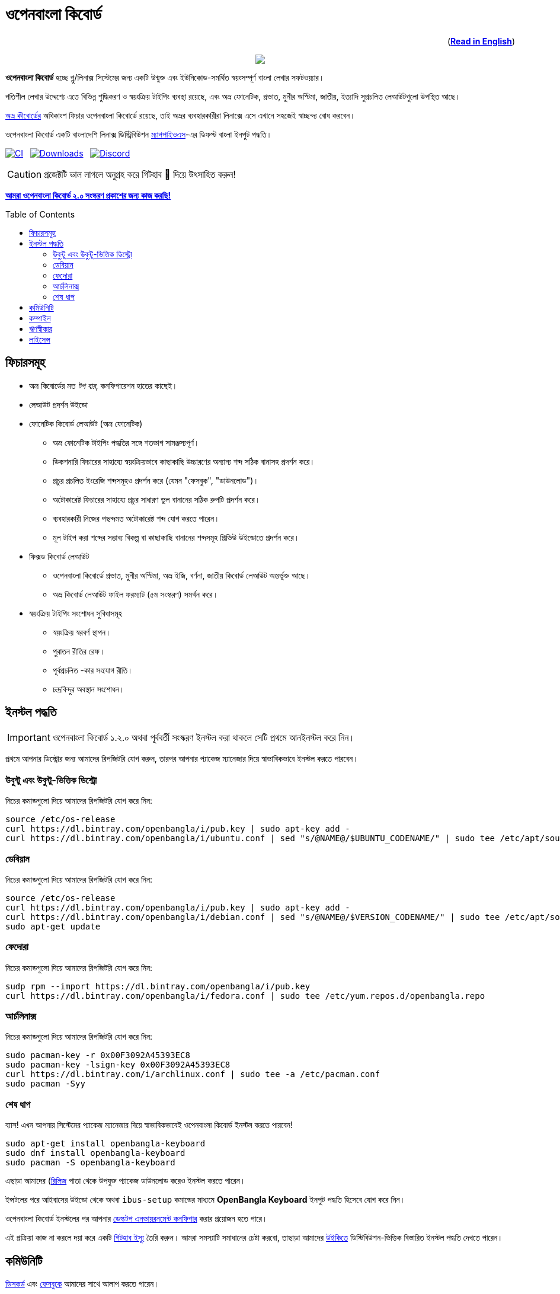 //Ref : https://gist.github.com/dcode/0cfbf2699a1fe9b46ff04c41721dda74
= ওপেনবাংলা কিবোর্ড
ifdef::env-github[]
:imagesdir:
 https://gist.githubusercontent.com/path/to/gist/revision/dir/with/all/images
:tip-caption: :bulb:
:note-caption: :information_source:
:important-caption: :heavy_exclamation_mark:
:caution-caption: :fire:
:warning-caption: :warning:
endif::[]
ifndef::env-github[]
:imagesdir: .
endif::[]
:toc:
:toc-placement!:

++++
<p align=right>(<a href="README.adoc"><b>Read in English</b></a>)</p>
++++

//HTML for formating the logo

++++
<p align="center">
<img src="https://github.com/OpenBangla/OpenBangla-Keyboard/raw/master/data/128.png">
</p>
++++


*ওপেনবাংলা কিবোর্ড* হচ্ছে গ্নু/লিনাক্স সিস্টেমের জন্য একটি উন্মুক্ত এবং ইউনিকোড-সমর্থিত স্বয়ংসম্পূর্ণ বাংলা লেখার সফটওয়্যার।

গতিশীল লেখার উদ্দেশ্যে এতে বিভিন্ন শুদ্ধিকরণ ও স্বয়ংক্রিয় টাইপিং ব্যবস্থা রয়েছে, এবং অভ্র ফোনেটিক, প্রভাত, মুনীর অপ্টিমা, জাতীয়, ইত্যাদি সুপ্রচলিত লেআউটগুলো উপস্থিত আছে।

https://www.omicronlab.com/avro-keyboard.html[অভ্র কীবোর্ডের] অধিকাংশ ফিচার ওপেনবাংলা কিবোর্ডে রয়েছে, তাই অভ্রর ব্যবহারকারীরা লিনাক্সে এসে এখানে সহজেই স্বাচ্ছন্দ্য বোধ করবেন।

ওপেনবাংলা কিবোর্ড একটি বাংলাদেশি লিনাক্স ডিস্ট্রিবিউশন http://www.magpieos.net[ম্যাগপাইওএস]-এর ডিফল্ট বাংলা ইনপুট পদ্ধতি।

image:https://github.com/OpenBangla/OpenBangla-Keyboard/workflows/CI/badge.svg[CI, link=https://github.com/OpenBangla/OpenBangla-Keyboard/actions?query=workflow%3ACI+branch%3Amaster] {nbsp}
image:https://img.shields.io/github/downloads/OpenBangla/OpenBangla-Keyboard/total.svg[Downloads, link=https://img.shields.io/github/downloads/OpenBangla/OpenBangla-Keyboard/total.svg] {nbsp}
image:https://img.shields.io/discord/436879388362014740.svg[Discord, link=https://discord.gg/HXK7QnJ]

CAUTION: প্রজেক্টটি ভাল লাগলে অনুগ্রহ করে গিটহাব 🌟 দিয়ে উৎসাহিত করুন!

https://github.com/OpenBangla/OpenBangla-Keyboard/projects/1[**আমরা ওপেনবাংলা কিবোর্ড ২.০ সংস্করণ প্রকাশের জন্য কাজ করছি!**]

toc::[]


== ফিচারসমূহ
* অভ্র কিবোর্ডের মত _টপ বার_, কনফিগারেশন হাতের কাছেই।
* লেআউট প্রদর্শন উইন্ডো
* ফোনেটিক কিবোর্ড লেআউট (অভ্র ফোনেটিক)
  ** অভ্র ফোনেটিক টাইপিং পদ্ধতির সঙ্গে শতভাগ সামঞ্জস্যপূর্ণ।
  ** ডিকশনারি ফিচারের সাহায্যে স্বয়ংক্রিয়ভাবে কাছাকাছি উচ্চারণের অন্যান্য শব্দ সঠিক বানাসহ প্রদর্শন করে।
  ** প্রচুর প্রচলিত ইংরেজি শব্দসমূহও প্রদর্শন করে (যেমন "ফেসবুক", "ডাউনলোড")।
  ** অটোকারেক্ট ফিচারের সাহায্যে প্রচুর সাধারণ ভুল বানানের সঠিক রুপটি প্রদর্শন করে।
  ** ব্যবহারকারী নিজের পছন্দমত অটোকারেক্ট শব্দ যোগ করতে পারেন।
  ** মূল টাইপ করা শব্দের সম্ভাব্য বিকল্প বা কাছাকাছি বানানের শব্দসমূহ প্রিভিউ উইন্ডোতে প্রদর্শন করে।
* ফিক্সড কিবোর্ড লেআউট
  ** ওপেনবাংলা কিবোর্ডে প্রভাত, মুনীর অপ্টিমা, অভ্র ইজি, বর্ণনা, জাতীয় কিবোর্ড লেআউট অন্তর্ভূক্ত আছে।
  ** অভ্র কিবোর্ড লেআউট ফাইল ফরম্যাট (৫ম সংস্করণ) সমর্থন করে।
* স্বয়ংক্রিয় টাইপিং সংশোধন সুবিধাসমূহ
  ** স্বয়ংক্রিয় স্বরবর্ণ স্থাপন।
  ** পুরাতন রীতির রেফ।
  ** পূর্বপ্রচলিত -কার সংযোগ রীতি।
  ** চন্দ্রবিন্দুর অবস্থান সংশোধন।


== ইনস্টল  পদ্ধতি

IMPORTANT: ওপেনবাংলা কিবোর্ড ১.২.০ অথবা পূর্ববর্তী সংস্করণ ইনস্টল করা থাকলে সেটি প্রথমে আনইনস্টল করে নিন।

প্রথমে আপনার ডিস্ট্রোর জন্য আমাদের রিপজিটরি যোগ করুন, তারপর  আপনার প্যাকেজ ম্যানেজার দিয়ে স্বাভাবিকভাবে ইনস্টল করতে পারবেন।

=== উবুন্টু এবং উবুন্টু-ভিত্তিক ডিস্ট্রো
নিচের কমান্ডগুলো দিয়ে আমাদের রিপজিটরি যোগ করে নিন:
```bash
source /etc/os-release
curl https://dl.bintray.com/openbangla/i/pub.key | sudo apt-key add -
curl https://dl.bintray.com/openbangla/i/ubuntu.conf | sed "s/@NAME@/$UBUNTU_CODENAME/" | sudo tee /etc/apt/sources.list.d/openbangla.list
```

=== ডেবিয়ান
নিচের কমান্ডগুলো দিয়ে আমাদের রিপজিটরি যোগ করে নিন:
```bash
source /etc/os-release
curl https://dl.bintray.com/openbangla/i/pub.key | sudo apt-key add -
curl https://dl.bintray.com/openbangla/i/debian.conf | sed "s/@NAME@/$VERSION_CODENAME/" | sudo tee /etc/apt/sources.list.d/openbangla.list
sudo apt-get update
```

=== ফেদোরা
নিচের কমান্ডগুলো দিয়ে আমাদের রিপজিটরি যোগ করে নিন:
```bash
sudp rpm --import https://dl.bintray.com/openbangla/i/pub.key
curl https://dl.bintray.com/openbangla/i/fedora.conf | sudo tee /etc/yum.repos.d/openbangla.repo
```

=== আর্চলিনাক্স
নিচের কমান্ডগুলো দিয়ে আমাদের রিপজিটরি যোগ করে নিন:
```bash
sudo pacman-key -r 0x00F3092A45393EC8
sudo pacman-key -lsign-key 0x00F3092A45393EC8
curl https://dl.bintray.com/i/archlinux.conf | sudo tee -a /etc/pacman.conf
sudo pacman -Syy
```

=== শেষ ধাপ
ব্যাস! এখন আপনার সিস্টেমের প্যাকেজ ম্যানেজার দিয়ে স্বাভাবিকভাবেই ওপেনবাংলা কিবোর্ড ইনস্টল করতে পারবেন!
```
sudo apt-get install openbangla-keyboard
sudo dnf install openbangla-keyboard
sudo pacman -S openbangla-keyboard
```

এছাড়া আমাদের (https://github.com/OpenBangla/OpenBangla-Keyboard/releases)[রিলিজ] পাতা থেকে উপযুক্ত প্যাকেজ ডাউনলোড করেও ইনস্টল করতে পারেন।

ইন্সটলের পরে আইবাসের উইন্ডো থেকে অথবা `ibus-setup` কমান্ডের মাধ্যমে **OpenBangla Keyboard** ইনপুট পদ্ধতি হিসেবে যোগ করে নিন।

ওপেনবাংলা কিবোর্ড ইনস্টলের পর আপনার https://github.com/OpenBangla/OpenBangla-Keyboard/wiki/Configuring-Environment[ডেস্কটপ এনভায়রনমেন্ট কনফিগার] করার প্রয়োজন হতে পারে।

এই প্রক্রিয়া কাজ না করলে দয়া করে একটি https://github.com/OpenBangla/OpenBangla-Keyboard/issues[গিটহাব ইস্যু] তৈরি করুন। আমরা সমস্যাটি সমাধানের চেষ্টা করবো, তাছাড়া আমাদের https://github.com/OpenBangla/OpenBangla-Keyboard/wiki/Installing-OpenBangla-Keyboard[উইকিতে] ডিস্টিবিউশন-ভিত্তিক বিস্তারিত ইনস্টল পদ্ধতি দেখতে পারেন।


== কমিউনিটি
https://discord.gg/HXK7QnJ[ডিসকর্ড] এবং https://www.facebook.com/openbanglakeyboard[ফেসবুকে] আমাদের সাথে আলাপ করতে পারেন।

== কম্পাইল

ওপেনবাংলা কিবোর্ড কম্পাইলের তথা সোর্সকোড থেকে বিল্ড করার জন্য বর্তমানে নিম্নোলিখিত ডিপেন্ডেসিগুলো প্রয়োজন:

* GNU GCC, G++ compiler or Clang
* Rust 1.32.0 or later
* GNU Make or Ninja
* CMake
* Qt 5.5 or later
* iBus development library

উবুন্টু/ডেবিয়ান ভিত্তিক সিস্টেমে ডিপেন্ডেসিগুলো ইনস্টলের কমান্ড:
```bash
sudo apt-get install build-essential rustc cargo cmake libibus-1.0-dev qt5-default
```
ফেদোরাতে ডিপেন্ডেসিগুলো ইনস্টলের কমান্ড:
```bash
sudo dnf install @buildsys-build rust cargo cmake qt5-qtdeclarative-devel ibus-devel
```
আর্চলিনাক্স ভিত্তিক সিস্টেমে ডিপেন্ডেসিগুলো ইনস্টলের কমান্ড:
```bash
sudo pacman -S base-devel rust cmake qt5-base libibus
```

বিল্ড ডিপেন্ডেন্সিগুলো ইনস্টলের পর ওপেনবাংলা কিবোর্ডের সোর্স কোড রিপজিটরিটি ক্লোন করুন এবং ক্লোন করা ডিরেক্টরিতে প্রবেশ করুন:
```bash
git clone --recursive https://github.com/OpenBangla/OpenBangla-Keyboard.git
cd OpenBangla-Keyboard
```
এরপর বিল্ড কমান্ডগুলো চালান:
```bash
mkdir build && cd build
cmake ..
make
sudo make install
```


== ঋণস্বীকার
 * মেহেদী হাসান খান, অভ্র কিবোর্ডের ডেভলপের জন্য।
 * রীফাত নবী, অভ্র ফোনেটিক জাভাস্ক্রিপ্টে স্থানান্তর করার জন্য।
 * https://github.com/sarim[সারিম খান], আইবাস-অভ্র ডেভলপের জন্য।
 * https://github.com/alex-spataru/QSimpleUpdater[QSimpleUpdater], হালনাগাদকরণ লাইব্রেরির জন্য।


== লাইসেন্স
এই প্রজেক্টটি https://opensource.org/licenses/GPL-3.0[জিপিএল ৩] লাইসেন্সের অধীন।

https://github.com/mominul[মুহম্মদ মমিনুল হক] এবং https://github.com/OpenBangla/OpenBangla-Keyboard/graphs/contributors[✨ অবদানকারীদের ✨] {nbsp} ❤️ {nbsp} দিয়ে তৈরি!
